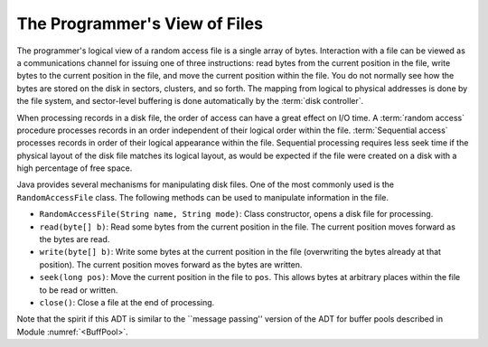 .. This file is part of the OpenDSA eTextbook project. See
.. http://algoviz.org/OpenDSA for more details.
.. Copyright (c) 2012-2013 by the OpenDSA Project Contributors, and
.. distributed under an MIT open source license.

.. avmetadata:: 
   :author: Cliff Shaffer
   :prerequisites:
   :topic: File Processing

The Programmer's View of Files
==============================

The programmer's logical view of a random access file is a single array of bytes.
Interaction with a file can be viewed as a communications
channel for issuing one of three instructions: read bytes from the
current position in the file, write bytes to the current position in
the file, and move the current position within the file.
You do not normally see how the bytes are stored on the disk in sectors,
clusters, and so forth.
The mapping from logical to physical addresses is done by the file
system, and sector-level buffering is done automatically by the
:term:`disk controller`.

When processing records in a disk file, the order of access can have a
great effect on I/O time.
A :term:`random access` procedure processes records in an order independent
of their logical order within the file.
:term:`Sequential access` processes records in order of their logical
appearance within the file.
Sequential processing requires less seek time if the physical layout
of the disk file matches its logical layout, as would be expected if
the file were created on a disk with a high percentage of free space.

Java provides several mechanisms for manipulating disk files.
One of the most commonly used is the ``RandomAccessFile`` class.
The following methods can be used to manipulate information in the
file.

* ``RandomAccessFile(String name, String mode)``: Class constructor,
  opens a disk file for processing.

* ``read(byte[] b)``: Read some bytes from the current position in
  the file. The current position moves forward as the bytes are read.

* ``write(byte[] b)``: Write some bytes at the current position in
  the file (overwriting the bytes already at that position).
  The current position moves forward as the bytes are written.

* ``seek(long pos)``:
  Move the current position in the file to ``pos``.
  This allows bytes at arbitrary places within the file to be read or
  written.
* ``close()``: Close a file at the end of processing.

Note that the spirit if this ADT is similar to the ``message passing''
version of the ADT for buffer pools described in Module :numref:`<BuffPool>`.
